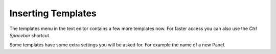 *******************
Inserting Templates
*******************

The templates menu in the text editor contains a few more templates now.
For faster access you can also use the *Ctrl Spacebar* shortcut.

.. image:: images/templates_menu_in_header.png

.. image:: images/templates_menu_floating.png

Some templates have some extra settings you will be asked for. For example the
name of a new Panel.
